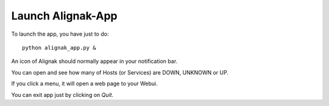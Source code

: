 .. _launch:

Launch Alignak-App
======================

To launch the app, you have just to do::

    python alignak_app.py &

An icon of Alignak should normally appear in your notification bar.

You can open and see how many of Hosts (or Services) are DOWN, UNKNOWN or UP. 

If you click a menu, it will open a web page to your Webui.

You can exit app just by clicking on *Quit*.

